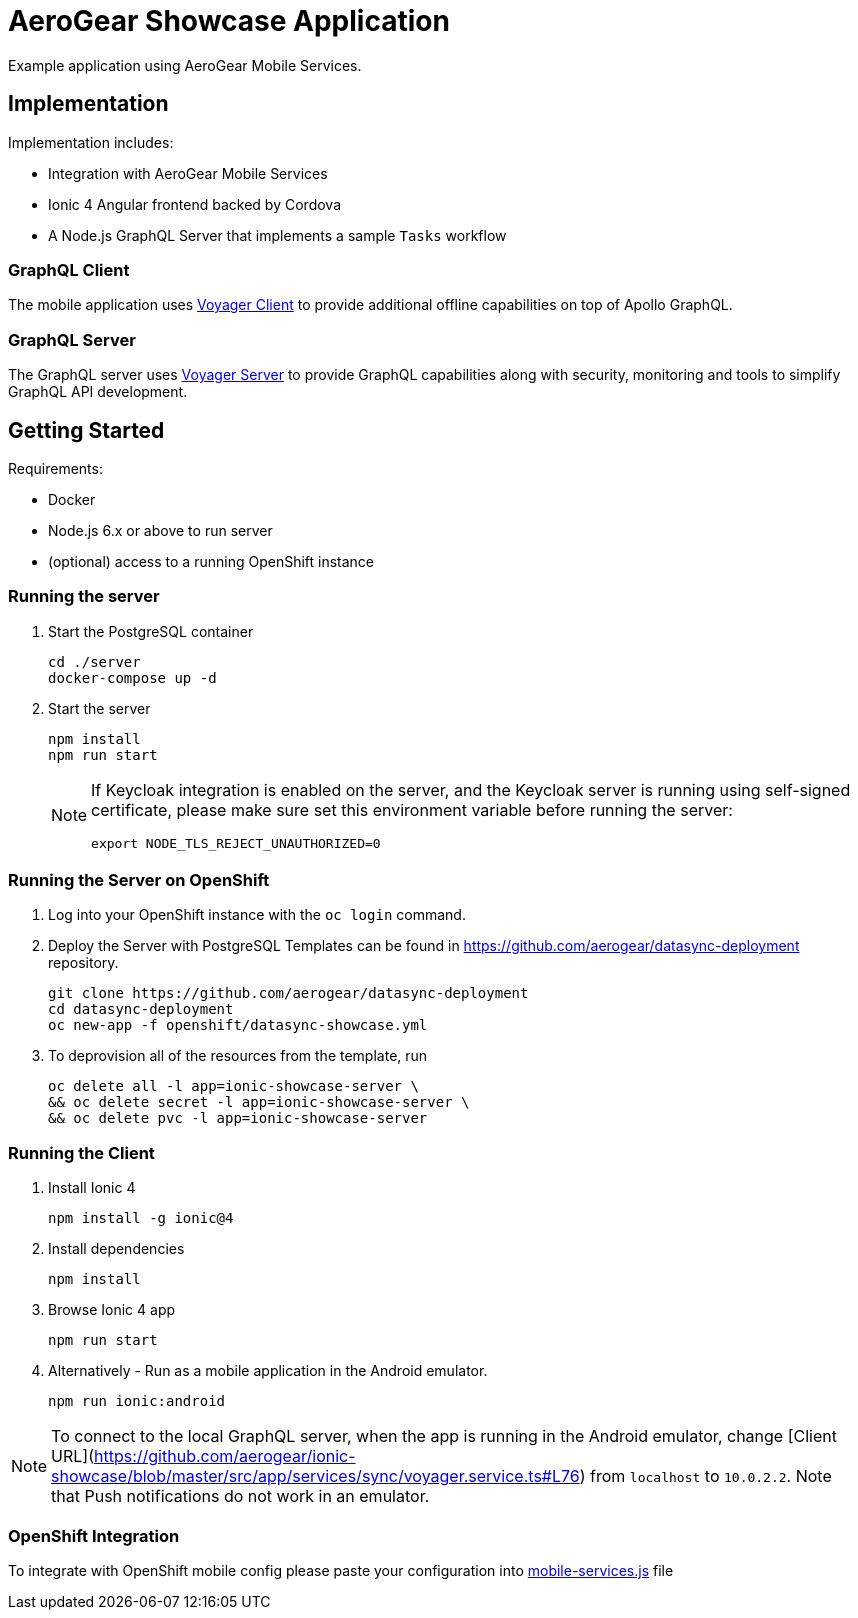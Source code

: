 = AeroGear Showcase Application

Example application using AeroGear Mobile Services.

== Implementation

Implementation includes:

- Integration with AeroGear Mobile Services
- Ionic 4 Angular frontend backed by Cordova
- A Node.js GraphQL Server that implements a sample `Tasks` workflow

=== GraphQL Client

The mobile application uses https://github.com/aerogear/aerogear-js-sdk/tree/master/packages/sync[Voyager Client] to provide additional offline capabilities on top of Apollo GraphQL.

=== GraphQL Server

The GraphQL server uses https://github.com/aerogear/voyager-server[Voyager Server] to provide GraphQL capabilities along with security, monitoring and tools to simplify GraphQL API development.

== Getting Started

Requirements:

- Docker
- Node.js 6.x or above to run server
- (optional) access to a running OpenShift instance

=== Running the server

. Start the PostgreSQL container
+
```shell
cd ./server
docker-compose up -d
```

. Start the server
+
```shell
npm install
npm run start
```
+
[NOTE]
====
If Keycloak integration is enabled on the server, and the Keycloak server is running using self-signed certificate, please make sure set this environment variable before running the server:

```shell
export NODE_TLS_REJECT_UNAUTHORIZED=0
```
====

=== Running the Server on OpenShift 

. Log into your OpenShift instance with the `oc login` command.
. Deploy the Server with PostgreSQL
Templates can be found in https://github.com/aerogear/datasync-deployment repository.


+
```shell
git clone https://github.com/aerogear/datasync-deployment
cd datasync-deployment
oc new-app -f openshift/datasync-showcase.yml
```

. To deprovision all of the resources from the template, run
+
```shell
oc delete all -l app=ionic-showcase-server \
&& oc delete secret -l app=ionic-showcase-server \
&& oc delete pvc -l app=ionic-showcase-server
```

=== Running the Client

. Install Ionic 4
+
```shell
npm install -g ionic@4
```

. Install dependencies
+
```shell
npm install
```

. Browse Ionic 4 app
+
```shell
npm run start
```

. Alternatively - Run as a mobile application in the Android emulator.
+
```shell
npm run ionic:android
```

NOTE: To connect to the local GraphQL server, when the app is running in the Android emulator,
change [Client URL](https://github.com/aerogear/ionic-showcase/blob/master/src/app/services/sync/voyager.service.ts#L76) from `localhost` to `10.0.2.2`. Note that Push notifications do not work in an emulator.

=== OpenShift Integration

To integrate with OpenShift mobile config please paste your configuration into
link:./src/mobile-services.js[mobile-services.js] file
